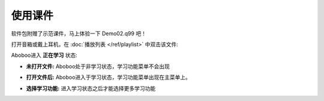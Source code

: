 ============
使用课件
============

软件包附赠了示范课件，马上体验一下 Demo02.q99 吧！

打开音箱或戴上耳机，在 :doc:`播放列表 </ref/playlist>` 中双击该文件:

.. image:: /images/open-demo02.png

Aboboo进入 **正在学习** 状态:

.. image:: /images/play-courseware.jpg


* **未打开文件:** Aboboo处于非学习状态，学习功能菜单不会出现
   .. image:: /images/off-learning-status.png
   
* **打开文件后:** Aboboo进入于学习状态，学习功能菜单出现在主菜单上。
   .. image:: /images/on-learning-status.png

* **选择学习功能:** 进入学习状态之后才能选择更多学习功能
   .. image:: /images/learning-menu.png
